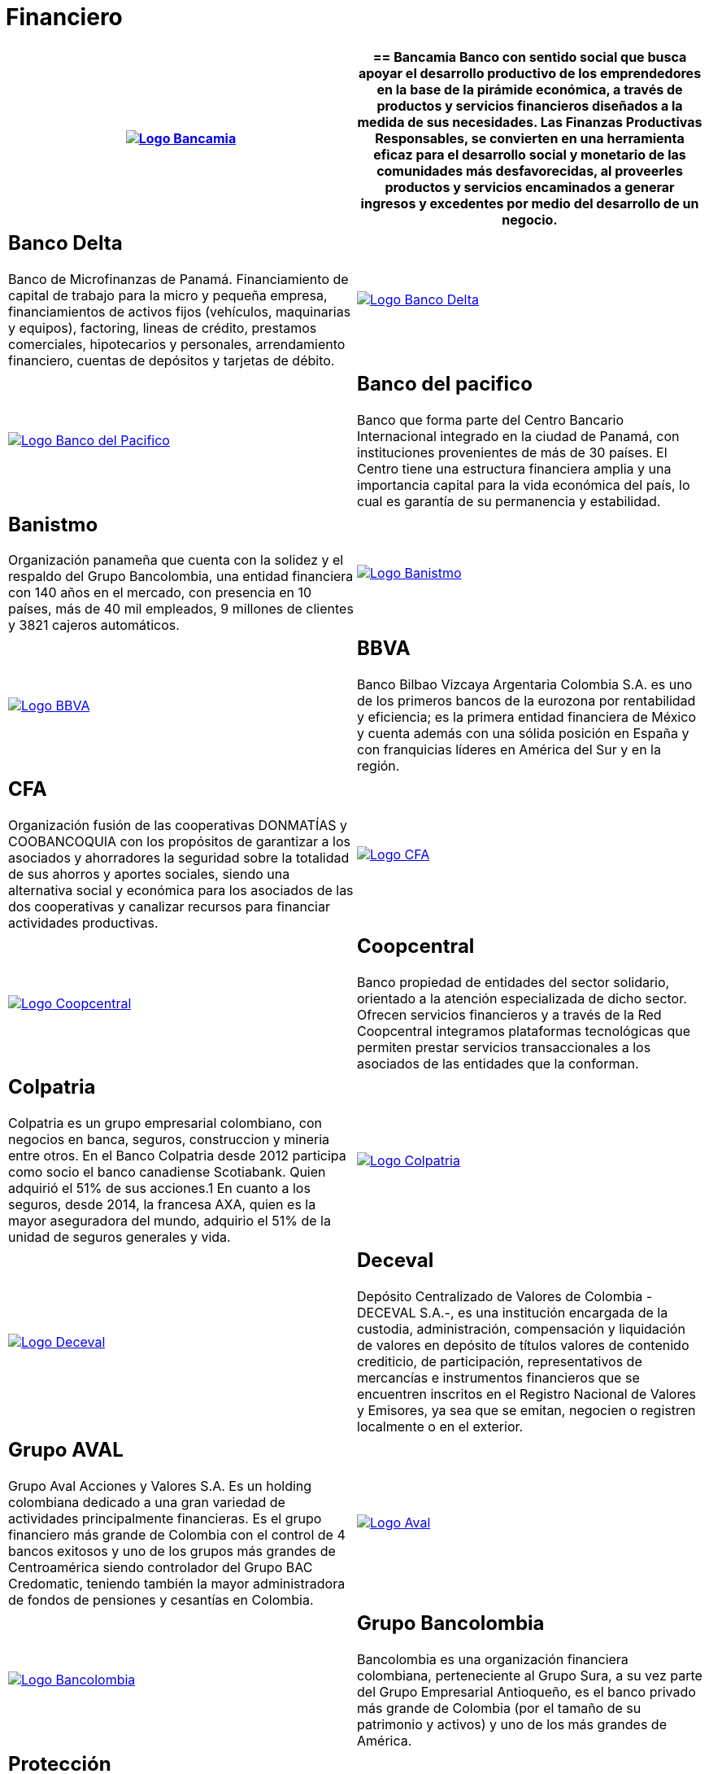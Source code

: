 :slug: clientes/financiero/
:category: clientes
:description: FLUID es una compañía especializada en seguridad informática, ethical hacking, pruebas de intrusión y detección de vulnerabilidades en aplicaciones con más de 18 años prestando sus servicios en el mercado colombiano. En esta página presentamos nuestras soluciones en el sector financiero.
:keywords: FLUID, Clientes, Seguridad, Financiero, Pentesting, Ethical Hacking.
:translate: customers/financial/

= Financiero

[role="Financiero tb-alt"]
[cols=2, frame="none"]
|====
^.^a|image:logo-bancamia.png[alt="Logo Bancamia",link="https://www.bancamia.com.co/sobre-nosotros"]

a|== Bancamia

Banco con sentido social que busca apoyar el desarrollo productivo de los emprendedores en la
base de la pirámide económica, a través de productos y servicios financieros diseñados a la medida
de sus necesidades. Las Finanzas Productivas Responsables, se convierten en una herramienta eficaz
para el desarrollo social y monetario de las comunidades más desfavorecidas, al proveerles productos
y servicios encaminados a generar ingresos y excedentes por medio del desarrollo de un negocio.

a|== Banco Delta

Banco de Microfinanzas de Panamá. Financiamiento de capital de trabajo para la micro
y pequeña empresa, financiamientos de activos fijos (vehículos, maquinarias y equipos), factoring,
lineas de crédito, prestamos comerciales, hipotecarios y personales, arrendamiento financiero,
cuentas de depósitos y tarjetas de débito.

^.^a|image:logo-delta.png[alt="Logo Banco Delta",link="https://www.bandelta.com/"]

^.^a|image:logo-pacifico.png[alt="Logo Banco del Pacifico",link="https://www.bancodelpacifico.com/grupo-banco-del-pacifico/banco-del-pacifico-panama.aspx"]

a|== Banco del pacifico

Banco que forma parte del Centro Bancario Internacional integrado
en la ciudad de Panamá, con instituciones provenientes de más de 30 países. El Centro tiene una
estructura financiera amplia y una importancia capital para la vida económica del país,
lo cual es garantía de su permanencia y estabilidad.

a|== Banistmo

Organización panameña que cuenta con la solidez y el respaldo del
Grupo Bancolombia, una entidad financiera con 140 años en el mercado, con presencia
en 10 países, más de 40 mil empleados, 9 millones de clientes y 3821 cajeros automáticos.

^.^a|image:logo-banistmo.png[alt="Logo Banistmo",link="https://www.banistmo.com/quienes-somos"]

^.^a|image:logo-bbva.png[alt="Logo BBVA",link="https://www.bbva.com.co/"]

a|== BBVA

Banco Bilbao Vizcaya Argentaria Colombia S.A. es uno de los primeros bancos
de la eurozona por rentabilidad y eficiencia; es la primera entidad financiera
de México y cuenta además con una sólida posición en España y con franquicias líderes
en América del Sur y en la región.

a|== CFA

Organización fusión de las cooperativas DONMATÍAS y COOBANCOQUIA con los propósitos
de garantizar a los asociados y ahorradores la seguridad sobre la totalidad de sus ahorros
y aportes sociales, siendo una alternativa social y económica para los asociados de las dos
cooperativas y canalizar recursos para financiar actividades productivas.

^.^a|image:logo-cfa.png[alt="Logo CFA",link="http://www.cfa.com.co/"]

^.^a|image:logo-coopcentral.png[alt="Logo Coopcentral",link="https://www.coopcentral.com.co/coopcentral/index.php/corpora"]

a|== Coopcentral

Banco propiedad de entidades del sector solidario, orientado a la atención especializada
de dicho sector. Ofrecen servicios financieros y a través de la Red Coopcentral integramos
plataformas tecnológicas que permiten prestar servicios transaccionales a los asociados de
las entidades que la conforman.

a|== Colpatria

Colpatria es un grupo empresarial colombiano, con negocios en banca, seguros, construccion
y mineria entre otros. En el Banco Colpatria desde 2012 participa como socio el banco canadiense
Scotiabank. Quien adquirió el 51% de sus acciones.1 En cuanto a los seguros, desde 2014, la francesa AXA,
quien es la mayor aseguradora del mundo, adquirio el 51% de la unidad de seguros generales y vida.

^.^a|image:logo-colpatria.png[alt="Logo Colpatria",link="https://www.colpatria.com/Acerca-de/banco-colpatria/informacion-institucional/nuestra-organizacion"]

^.^a|image:logo-deceval.png[alt="Logo Deceval",link="https://www.deceval.com.co/portal/page/portal/Home/Empresa/Quienes_Somos"]

a|== Deceval

Depósito Centralizado de Valores de Colombia -DECEVAL S.A.-, es una institución encargada
de la custodia, administración, compensación y liquidación de valores en depósito de títulos
valores de contenido crediticio, de participación, representativos de mercancías e instrumentos
financieros que se encuentren inscritos en el Registro Nacional de Valores y Emisores,
ya sea que se emitan, negocien o registren localmente o en el exterior.

a|== Grupo AVAL

Grupo Aval Acciones y Valores S.A. Es un holding colombiana dedicado a una gran variedad
de actividades principalmente financieras. Es el grupo financiero más grande de Colombia
con el control de 4 bancos exitosos y uno de los grupos más grandes de Centroamérica siendo
controlador del Grupo BAC Credomatic, teniendo también la mayor administradora de fondos de
pensiones y cesantías en Colombia.

^.^a|image:logo-aval.png[alt="Logo Aval",link="https://www.grupoaval.com/wps/portal/grupo-aval/aval/acerca-nosotros"]

^.^a|image:logo-bancolombia.png[alt="Logo Bancolombia",link="https://www.grupobancolombia.com/wps/portal/acerca-de"]

a|== Grupo Bancolombia

Bancolombia es una organización financiera colombiana, perteneciente al Grupo Sura,
a su vez parte del Grupo Empresarial Antioqueño, es el banco privado más grande de Colombia
(por el tamaño de su patrimonio y activos) y uno de los más grandes de América.

a|== Protección

Sociedad Anónima, Sociedad de Servicios Financieros y Administradora de fondos de
Pensiones y Cesantías. Una unidad del holding colombiano Grupo de Inversiones Suramericana,
es la segunda mayor administradora de fondos de pensiones y cesantías del país con cerca de
1,6 millones de afiliados. La empresa administra tres fondos para seguro de cesantía,
pensiones voluntarias y pensiones obligatorias.

^.^a|image:logo-proteccion.png[alt="Logo Proteccion",link="https://www.proteccion.com/wps/portal/proteccion/web/home/corporativo-accionistas/acerca-proteccion/que-es-proteccion"]

^.^a|image:logo-sura.png[alt="Logo Sura",link="https://www.gruposura.com/corporativo/Paginas/default.aspx"]

a|== SURA

Grupo Empresarial SURA es una compañía latinoamericana del sector Servicios
Financieros Diversos, que forma parte del Índice de Sostenibilidad Dow Jones con el
cual se reconocen a las compañías que se destacan a nivel mundial por sus buenas
prácticas en materia económica, ambiental y social.

|====
